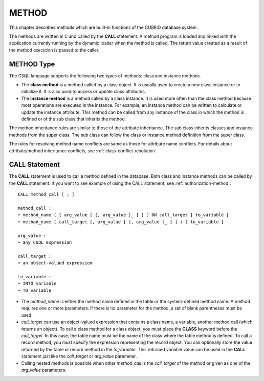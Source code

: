 ******
METHOD
******

This chapter describes methods which are built-in functions of the CUBRID database system.

The methods are written in C and called by the **CALL** statement. A method program is loaded and linked with the application currently running by the dynamic loader when the method is called. The return value created as a result of the method execution is passed to the caller.

METHOD Type
===========

The CSQL language supports the following two types of methods: class and instance methods.

*   The **class method** is a method called by a class object. It is usually used to create a new class instance or to initialize it. It is also used to access or update class attributes.
*   The **instance method** is a method called by a class instance. It is used more often than the class method because most operations are executed in the instance. For example, an instance method can be written to calculate or update the instance attribute. This method can be called from any instance of the class in which the method is defined or of the sub class that inherits the method.

The method inheritance rules are similar to those of the attribute inheritance. The sub class inherits classes and instance methods from the super class. The sub class can follow the class or instance method definition from the super class.

The rules for resolving method name conflicts are same as those for attribute name conflicts. For details about attribute/method inheritance conflicts, see :ref:`class-conflict-resolution`.

CALL Statement
==============

The **CALL** statement is used to call a method defined in the database. Both class and instance methods can be called by the **CALL** statement. If you want to see example of using the CALL statement, see :ref:`authorization-method`. ::

    CALL method_call [ ; ]

    method_call :
    • method_name ( [ arg_value [ {, arg_value }_ ] ] ) ON call_target [ to_variable ]
    • method_name ( call_target [, arg_value [ {, arg_value }_ ] ] ) [ to_variable ]

    arg_value :
    • any CSQL expression

    call_target :
    • an object-valued expression

    to_variable :
    • INTO variable
    • TO variable

*   The *method_name* is either the method name defined in the table or the system-defined method name. A method requires one or more parameters. If there is no parameter for the method, a set of blank parentheses must be used.

*   *call_target* can use an object-valued expression that contains a class name, a variable, another method call (which returns an object). To call a class method for a class object, you must place the **CLASS** keyword before the *call_target*. In this case, the table name must be the name of the class where the table method is defined. To call a record method, you must specify the expression representing the record object. You can optionally store the value returned by the table or record method in the *to_variable*. This returned variable value can be used in the **CALL** statement just like the *call_target* or *arg_value* parameter.

*   Calling nested methods is possible when other *method_call* is the *call_target* of the method or given as one of the *arg_value* parameters. 
